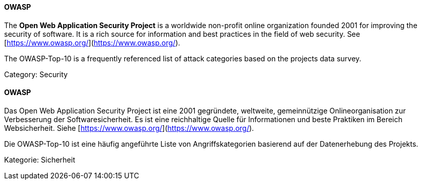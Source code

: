 [#term-owasp]

// tag::EN[]
==== OWASP

The **Open Web Application Security Project** is a worldwide
non-profit online organization founded 2001 for improving the security of
software. It is a rich source for information and best practices in the field
of web security. See [https://www.owasp.org/](https://www.owasp.org/).

The OWASP-Top-10 is a frequently referenced list of attack categories based on
the projects data survey.

Category: Security

// end::EN[]

// tag::DE[]
==== OWASP

Das Open Web Application Security Project ist eine 2001
gegründete, weltweite, gemeinnützige Onlineorganisation zur
Verbesserung der Softwaresicherheit. Es ist eine reichhaltige Quelle
für Informationen und beste Praktiken im Bereich Websicherheit. Siehe
[https://www.owasp.org/](https://www.owasp.org/).

Die OWASP-Top-10 ist eine häufig angeführte Liste von
Angriffskategorien basierend auf der Datenerhebung des Projekts.

Kategorie: Sicherheit


// end::DE[] 